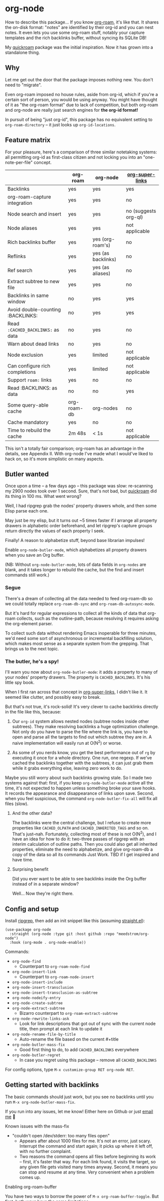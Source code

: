 * org-node

How to describe this package... If you know [[https://github.com/org-roam/org-roam][org-roam]], it's like that.  It shares the on-disk format: "notes" are identified by their org-id and you can nest notes.   It even lets you use some org-roam stuff, notably your capture templates and the rich backlinks buffer, without syncing its SQLite DB!

My [[https://github.com/meedstrom/quickroam][quickroam]] package was the initial inspiration.  Now it has grown into a standalone thing.

** Why

Let me get out the door that the package imposes nothing new.  You don't need to "migrate".

Even org-roam imposed no house rules, aside from org-id, which if you're a certain sort of person, you would be using anyway.  You might have thought of it as "the org-roam format" due to lack of competition, but both org-roam and org-node are really just search engines for *the org-id format!*

In pursuit of being "just org-id", this package has no equivalent setting to =org-roam-directory= -- it just looks up =org-id-locations=.

** Feature matrix

For your pleasure, here's a comparison of three similar notetaking systems: all permitting org-id as first-class citizen and not locking you into an "one-note-per-file" concept.

|                                   | org-roam    | org-node           | [[https://github.com/toshism/org-super-links][org-super-links]]      |
|-----------------------------------+-------------+--------------------+----------------------|
| Backlinks                         | yes         | yes                | yes                  |
| org-roam-capture integration      | yes         | yes                | no                   |
| Node search and insert            | yes         | yes                | no (suggests org-ql) |
| Node aliases                      | yes         | yes                | not applicable       |
| Rich backlinks buffer             | yes         | yes (org-roam's)   | no                   |
| Reflinks                          | yes         | yes (as backlinks) | no                   |
| Ref search                        | yes         | yes (as aliases)   | no                   |
| Extract subtree to new file       | yes         | yes                | no                   |
| Backlinks in same window          | no          | yes                | yes                  |
| Avoid double-counting :BACKLINKS: | no          | yes                | yes                  |
| Read =:CACHED_BACKLINKS:= as data   | no          | yes                | no                   |
| Warn about dead links             | no          | yes                | no                   |
| Node exclusion                    | yes         | limited            | not applicable       |
| Can configure rich completions    | yes         | limited            | not applicable       |
| Support =roam:= links               | yes         | no                 | no                   |
| Read :BACKLINKS: as data          | no          | no                 | yes                  |
| Some query-able cache             | org-roam-db | org-nodes          | no                   |
| Cache mandatory                   | yes         | no                 | no                   |
|-----------------------------------+-------------+--------------------+----------------------|
| Time to rebuild the cache         | 2m 48s      | < 1s               | not applicable       |

This isn't a totally fair comparison; org-roam has an advantage in the details, see Appendix II.  With org-node I've made what I would've liked to hack on, so it's more simplistic on many aspects.

** Butler wanted

Once upon a time -- a few days ago --  this package was slow: re-scanning my 2900 nodes took over 1 second.  Sure, that's not bad, but [[https://github.com/meedstrom/quickroam][quickroam]] did its thing in 100 ms.  What went wrong?

Well, I had ripgrep grab the nodes' property drawers whole, and then some Elisp parse each one.

May just be my elisp, but it turns out ~5 times faster if I arrange all property drawers in alphabetic order beforehand, and let ripgrep's capture groups return directly the values of each property I seek.

Finally!  A reason to alphabetize stuff, beyond base librarian impulses!

Enable =org-node-butler-mode=, which alphabetizes all property drawers when you save an Org buffer.

(NB: Without =org-node-butler-mode=, lots of data fields in =org-nodes= are blank, and it takes longer to rebuild the cache, but the find and insert commands still work.)

*** Segue

There's a dream of collecting all the data needed to feed org-roam-db so we could totally replace =org-roam-db-sync= and =org-roam-db-autosync-mode=.

But it's hard for regular expressions to collect all the kinds of data that org-roam collects, such as the outline-path, because resolving it requires asking the org-element parser.

To collect such data without rendering Emacs inoperable for three minutes, we'd need some sort of asynchronous or incremental backfilling solution, which makes most sense as a separate system from the grepping.  That brings us to the next topic.

*** The butler, he's a spy!

I'll warn you now about =org-node-butler-mode=: it adds a property to many of your nodes' property drawers.  The property is =CACHED_BACKLINKS=.  It's his little spy book.

When I first ran across that concept in [[https://github.com/toshism/org-super-links][org-super-links]], I didn't like it.  It seemed like clutter, and possibly easy to break.

But that's not true, it's rock-solid!  It's very clever to cache backlinks directly in the file like this, because:

1. Our =org-id= system allows nested nodes (subtree nodes inside other subtrees).  They make resolving backlinks a huge optimization challenge.  Not only do you have to parse the file where the link is, you have to open and parse all the targets to find out which subtree they are in.  A naive implementation will easily run at O(N^{2}) or worse.  

2. As some of you nerds know, you get the best performance out of =rg= by executing it once for a whole directory.  One run, one regexp.  If we've cached the backlinks together with the subtrees, it can just grab them while it grabs everything else, leaving zero work to do.

Maybe you still worry about such backlinks growing stale.  So I made two systems against that: first, if you keep =org-node-butler-mode= active all the time, it's not expected to happen unless something broke your save hooks.  It records the appearance and disappearance of links upon save.  Second, when you feel suspicious, the command =org-node-butler-fix-all= will fix all files (slow).

**** And the other data?

The backlinks were the central challenge, but I refuse to create more properties like =CACHED_OLPATH= and =CACHED_INHERITED_TAGS= and so on.  That's just--nah.  Fortunately, collecting most of these is not O(N^{2}), and I have an idea for how to do it: two-three passes of ripgrep with an interim calculation of outline paths.  Then you could also get all inherited properties, eliminate the need to alphabetize, and give org-roam-db a copy of the data so all its commands Just Work.  TBD if I get inspired and have time.

**** Surprising benefit

Did you ever want to be able to see backlinks inside the Org buffer instead of in a separate window?

Well... Now they're right there.

** Config and setup

Install [[https://github.com/BurntSushi/ripgrep][ripgrep]], then add an init snippet like this (assuming [[https://github.com/radian-software/straight.el][straight.el]]):

#+begin_src elisp
(use-package org-node
  :straight (org-node :type git :host github :repo "meedstrom/org-node")
  :hook (org-mode . org-node-enable))
#+end_src

Commands:

- =org-node-find=
  - Counterpart to =org-roam-node-find=
- =org-node-insert-link=
  - Counterpart to =org-roam-node-insert=
- =org-node-insert-include=
- =org-node-insert-transclusion=
- =org-node-insert-transclusion-as-subtree=
- =org-node-nodeify-entry=
- =org-node-create-subtree=
- =org-node-extract-subtree=
  - Bizarro counterpart to =org-roam-extract-subtree=
- =org-node-rewrite-links-ask=
  - Look for link descriptions that got out of sync with the current node title, then prompt at each link to update it
- =org-node-rename-file-by-title=
  - Auto-rename the file based on the current #+title
- =org-node-butler-mass-fix=
  - Good first thing to do, to add =CACHED_BACKLINKS= everywhere
- =org-node-butler-regret=
  - In case you regret using this package -- remove all =CACHED_BACKLINKS=

For config options, type =M-x customize-group RET org-node RET=.

** Getting started with backlinks

The basic commands should just work, but you see no backlinks until you run =M-x org-node-butler-mass-fix=.

If you run into any issues, let me know!  Either here on Github or just [[mailto:meedstrom@runbox.eu][email me]] 💝

# Mention taking ownership of org-id

**** Known issues with the mass-fix

- "couldn't open /dev/stderr: too many files open"
  - Appears after about 1000 files for me.  It's not an error, just scary.  Interrupt the command and start again; it picks up where it left off, with no further complaint.
  - Two reasons the command opens all files before beginning its work -- first, it's faster that way.  For each link found, it visits the target, so any given file gets visited many times anyway.  Second, it means you can stop and resume at any time.  Very convenient when a problem comes up.

**** Enabling org-roam-buffer

You have two ways to borrow the power of =M-x org-roam-buffer-toggle=.  But first, both ways have the same limitations:

- Reflinks are represented as backlinks -- no separate reflinks heading
- It behaves as if the :unique parameter is t and :point is equal to that of the node heading.

The first way is cutting out the org-roam DB entirely:

#+begin_src elisp
(require 'org-node-roam)
(advice-add 'org-roam-backlinks-get :override
            #'org-node--fabricate-roam-backlinks)
#+end_src

The second way (experimental) is translating the info org-node has into a form suitable for the org-roam DB.  This reveals just how much of the slowness of =org-roam-db-sync= comes from EmacSQL/SQLite itself!

#+begin_src elisp
;; eval once
(org-node-cache-reset)
(org-node-feed-roam-db) ;; slow, maybe 1/5 of an (org-roam-db-sync 'force)

;; init snippet
(require 'org-node-roam)
(add-hook 'org-node-cache-file-hook #'org-node-feed-file-to-roam-db)
#+end_src

This second method has more potential, of course, unlocking all of org-roam, but does not yet send all the data that org-roam wants, and given that it's slow anyway you may as well continue using the real =org-roam-db-sync=.

** For you who use Org-roam at the same time

Some user options to feel at home

- Set =org-node-creation-fn= to =org-node-creation-fn-roam-capture=
- Set =org-node-slug-fn= to =org-node-slugify-like-roam=
- Set =org-node-creation-hook= to =nil=
  
** Limitations
*** Excluding nodes
The =org-node-filter-fn= works well for ignoring TODO items that happen to have an ID, and ignoring org-drill items and that sort of thing, but beyond that, it has limited utility because unlike org-roam, *child ID nodes of an excluded node are not excluded!*

So let's say you have a big archive file, fulla IDs, and you want to exclude all of it.  Putting a =:ROAM_EXCLUDE: t= atop won't do it.  As it stands, what I'd suggest is unfortunately, look at the file name.

The whole point of org-id was to avoid dependence on filenames, but it's often pragmatic to let up on purism just a bit :-) It works well for me to filter out any file or directory that happens to contain "archive" in the name:

#+begin_src elisp
(setq org-node-filter-fn
      (lambda (node)
        (and (not (plist-get node :exclude))
             (not (plist-get node :todo))
             (not (member "drill" (plist-get node :tags)))
             (not (string-search "archive" (plist-get node :file-path))))))
#+end_src

*** Rich completions

In org-roam you could get a node's outline path (=org-roam-node-olp=), which can be used to enrich the completion candidates.

We can do something similar, though our pseudo-outline path does not include subtrees without IDs... only those with, and it makes cache rebuild 50% slower.  It works well, but I'm marking it experimental because I'm not sure how much further I can generalize the code before I've just reinvented org-ql.

(Actually I have an idea about switching out ripgrep for org-ql, but that's a research project... first need to benchmark...)

#+begin_src elisp
(require 'org-node-experimental)
(advice-add 'org-node-cache--scan :override
            #'org-node-experimental--scan)
(advice-add 'org-node-cache-reset :before
            #'org-node-experimental--clear-extra-hash-tables)
(setq org-node-format-candidate-fn 
      (defun my-format-with-olp (node title)
        (concat
         (cl-loop
          for id in (org-node-experimental--olpath->ids
                     (plist-get node :file-path)
                     (plist-get node :pseudo-olpath))
          concat (concat (plist-get (gethash id org-nodes) :title) " -> "))
         title))
(org-node-cache-reset)
#+end_src

*** Ref format

Don't insert =[[http...][description]]= in the =ROAM_REFS= field.  Just the raw URL.

** Appendix 0: Command equivalents :noexport:

Things you may as well just use from org-roam.  No vanilla org-mode equivalent, and I won't reinvent the wheel.

- org-roam-tag-add   
- org-roam-alias-add
- org-roam-ref-add
- org-roam-buffer-toggle

** Appendix I: Rosetta stone

API comparison between org-roam and org-node.

You'll notice that org-node "API" is not much of an API, because I try to expose the plumbing:

| Action                          | org-roam                        | org-node                                                                     |
|---------------------------------+---------------------------------+------------------------------------------------------------------------------|
| Get ID at point                 | =(org-roam-id-at-point)=          | =(org-id-get nil nil nil t)=                                                   |
| Get node at point               | =(org-roam-node-at-point)=        | =(gethash (org-id-get nil nil nil t) org-nodes)=                               |
| Get list of files               | =(org-roam-list-files)=           | =(seq-uniq (hash-table-values org-id-locations))=                              |
| Prompt user to pick a node      | =(org-roam-node-read)=            | =(gethash (completing-read "Node: " org-node-collection) org-node-collection)= |
| Get backlink IDs                |                                 | =(plist-get NODE :backlink-ids)=                                               |
| Get org-roam-backlink objects   | =(org-roam-backlinks-get NODE)=   |                                                                              |
| Get title                       | =(org-roam-node-title NODE)=      | =(plist-get NODE :title)=                                                      |
| Get ID                          | =(org-roam-node-id NODE)=         | =(plist-get NODE :id)=                                                         |
| Get filename                    | =(org-roam-node-file NODE)=       | =(plist-get NODE :file-path)=                                                  |
| Get tags                        | =(org-roam-node-tags NODE)=       | =(plist-get NODE :tags)=, no inherited tags                                    |
| Get subtree TODO state          | =(org-roam-node-todo NODE)=       | =(plist-get NODE :todo)=, only that match global =org-todo-keywords=             |
| Get outline level               | =(org-roam-node-level NODE)=      | =(plist-get NODE :level)=, also the boolean =:is-subtree=                        |
| Get =ROAM_ALIASES=                | =(org-roam-node-aliases NODE)=    | =(plist-get NODE :aliases)=                                                    |
| Get =ROAM_REFS=                   | =(org-roam-node-refs NODE)=       |                                                                              |
| Get =ROAM_EXCLUDE=                |                                 | =(plist-get NODE :exclude)=, doesn't inherit parent excludes!                  |
| Get line number                 |                                 | =(plist-get NODE :line-number)=                                                |
| Get char position               | =(org-roam-node-point NODE)=      | =(org-node--visit-get-pos NODE)=                                               |
| Get :PROPERTIES:                | =(org-roam-node-properties NODE)= | =(org-node--visit-get-properties NODE)=                                        |
| Get title of file where NODE is | =(org-roam-node-file-title NODE)= | =(org-node--visit-get-file-title NODE)=                                        |
| Get subtree heading sans TODO   | =(org-roam-node-title NODE)=      | =(org-node--visit-get-true-heading NODE)=                                      |
| Get outline-path                | =(org-roam-node-olp NODE)=        |                                                                              |
| Get subtree priority            | =(org-roam-node-priority NODE)=   |                                                                              |
| Get subtree SCHEDULED           | =(org-roam-node-scheduled NODE)=  |                                                                              |
| Get subtree DEADLINE            | =(org-roam-node-deadline NODE)=   |                                                                              |
| Get org-roam-reflink objects    | =(org-roam-reflinks-get NODE)=    |                                                                              |
| Ensure fresh data               | =(org-roam-db-sync)=              | =(org-node-cache-ensure-fresh)=                                                |

As you might infer, all the stuff in an org-node plist was already collected by Ripgrep, but the "visit-get" functions like =org-node--visit-get-properties= have to visit the target.  It's a bad idea to call a "visit-get" from your =org-node-filter-fn= or =org-node-format-candidate-fn=, as that horribly slows down the cache rebuilds -- to the speed of an =(org-roam-db-sync 'force)=, in fact.

** Appendix II: Pros of org-roam

1. It is the most general toolkit.  Take a function like =org-roam-id-at-point=.  Why does it exist, when you could use =(org-id-get nil nil nil t)=?  Well, the org-roam version ignores those ancestor headings that have an ID but have been marked not to count as "Roam nodes", so it travels further up the tree until it finds one that is indeed "a Roam node".

   - This brings good to users.  Complexity is not the enemy.  It's just a bit of a YAML vs TOML situation.  Or lsp-mode vs eglot.  I prefer to try to be "closer to the metal", use vanilla =org-capture= instead of =org-roam-capture=, look up vanilla =org-id-locations= instead of =org-roam-directory= etc.  Not have so many wrappers.

2. Take the variable =org-roam-mode-sections=.  Under any ordinary Emacs Lisp package, this would just be a list of functions.  But in fact, you can add to it a cons cell of a function plus the arguments to pass to it.  I like programmability, but this is ... oriented towards people who aren't programmers, I think.

   - It does make the org-roam source code a slower read.  You scratch your head and ask "Why is it made that way?"  Then you see, and you say "Ah, but /I/ don't need that!"  Well, maybe someone does.

3. Take the variable =org-roam-node-display-templates=.  At least, others may consider this a pro, but for my tastes no.  I try to let people customize with little lambdas and provide examples of how they'd get some result or other.  This instead has the dream UI where you can just set the variable to a string "${olp} ${tags} ${title}" or some such and be done with it.  Problem is it's a new mini-DSL (domain-specific language), and when you learn it you miss out on an elisp lesson.  Convenient for beginners but also /keeps/ them beginners.

** Appendix III: Other bonus fixes

On Doom's Org module, you may need a fix to use org-transclusion:

#+begin_src elisp
(if (modulep! :lang org)
    ;; fix interference with org-transclusion
    (after! org
      (advice-remove 'org-link-search '+org--recenter-after-follow-link-a)))
#+end_src

* Question for you

I want to try to merge =:ROAM_REFS:= with the =:ID:= field.  I.e. let you paste URLs (or any other text string) directly on the ID field, because that's all =ROAM_REFS= are, and such a design would make it self-evident.  I think there must be many people today who remain unsure what a roam ref is because they put it on the backlog along with 500 other Emacs/Org concepts to learn.

Plus, such a design would mean I can run the same code to collect backlinks as reflinks, as reflinks would just /be/ backlinks.

Maybe if that doesn't pan out, we could make an =ID_ALIASES= field, so it's at least cognate to =ROAM_ALIASES=.

Or =EXTRA_IDS=.

What do you think? Awesome? Terrible?
